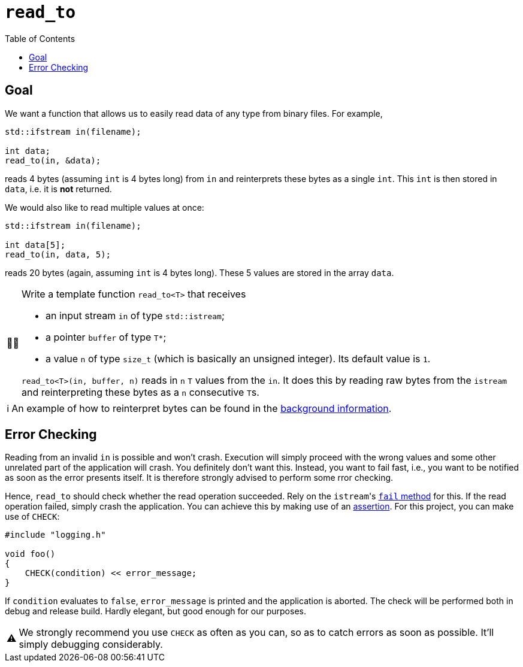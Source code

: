 :tip-caption: 💡
:note-caption: ℹ️
:important-caption: ⚠️
:task-caption: 👨‍🔧
:source-highlighter: rouge
:toc: left
:toclevels: 3

= `read_to`

== Goal

We want a function that allows us to easily read data of any type from binary files. For example,

[source,c++]
----
std::ifstream in(filename);

int data;
read_to(in, &data);
----

reads 4 bytes (assuming `int` is 4 bytes long) from `in` and reinterprets these bytes as a single `int`.
This `int` is then stored in `data`, i.e. it is *not* returned.

We would also like to read multiple values at once:

[source,c++]
----
std::ifstream in(filename);

int data[5];
read_to(in, data, 5);
----

reads 20 bytes (again, assuming `int` is 4 bytes long).
These 5 values are stored in the array `data`.


[NOTE,caption={task-caption}]
====
Write a template function `read_to<T>` that receives

* an input stream `in` of type `std::istream`;
* a pointer `buffer` of type `T*`;
* a value `n` of type `size_t` (which is basically an unsigned integer).
  Its default value is `1`.

`read_to<T>(in, buffer, n)` reads in `n` `T` values from the `in`.
It does this by reading raw bytes from the `istream` and reinterpreting these bytes as a `n` consecutive ``T``s.
====

[NOTE]
====
An example of how to reinterpret bytes can be found in the <<../../background-information/image-example.asciidoc#,background information>>.
====

== Error Checking

Reading from an invalid `in` is possible and won't crash.
Execution will simply proceed with the wrong values and some other unrelated part of the application will crash.
You definitely don't want this.
Instead, you want to fail fast, i.e., you want to be notified as soon as the error presents itself.
It is therefore strongly advised to perform some rror checking.

Hence, `read_to` should check whether the read operation succeeded.
Rely on the ``istream``'s http://www.cplusplus.com/reference/ios/ios/fail/[`fail` method] for this.
If the read operation failed, simply crash the application.
You can achieve this by making use of an <<../../background-information/assertions.asciidoc#,assertion>>.
For this project, you can make use of `CHECK`:

[source,c++]
----
#include "logging.h"

void foo()
{
    CHECK(condition) << error_message;
}
----

If `condition` evaluates to `false`, `error_message` is printed and the application is aborted.
The check will be performed both in debug and release build.
Hardly elegant, but good enough for our purposes.

[IMPORTANT]
====
We strongly recommend you use `CHECK` as often as you can, so as to catch errors as soon as possible.
It'll simply debugging considerably.
====